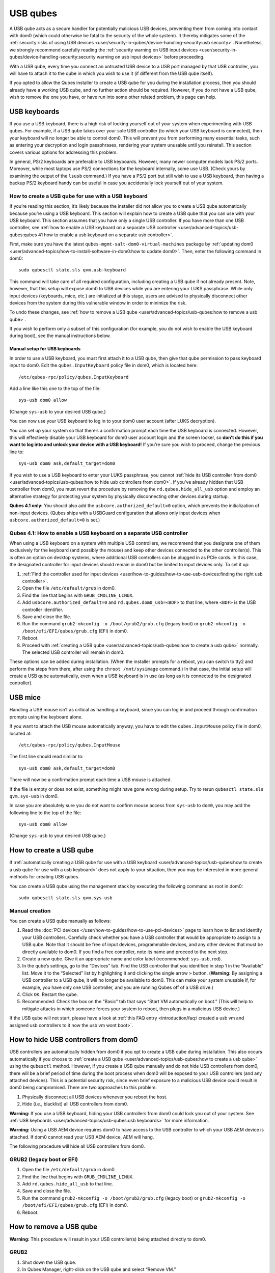 =========
USB qubes
=========

A USB qube acts as a secure handler for potentially malicious USB
devices, preventing them from coming into contact with dom0 (which could
otherwise be fatal to the security of the whole system). It thereby
mitigates some of the :ref:`security risks of using USB devices <user/security-in-qubes/device-handling-security:usb security>`. Nonetheless,
we strongly recommend carefully reading the :ref:`security warning on USB input devices <user/security-in-qubes/device-handling-security:security warning on usb input devices>`
before proceeding.

With a USB qube, every time you connect an untrusted USB device to a USB
port managed by that USB controller, you will have to attach it to the
qube in which you wish to use it (if different from the USB qube
itself).

If you opted to allow the Qubes installer to create a USB qube for you
during the installation process, then you should already have a working
USB qube, and no further action should be required. However, if you do
not have a USB qube, wish to remove the one you have, or have run into
some other related problem, this page can help.

USB keyboards
=============

If you use a USB keyboard, there is a high risk of locking yourself out
of your system when experimenting with USB qubes. For example, if a USB
qube takes over your sole USB controller (to which your USB keyboard is
connected), then your keyboard will no longer be able to control dom0.
This will prevent you from performing many essential tasks, such as
entering your decryption and login passphrases, rendering your system
unusable until you reinstall. This section covers various options for
addressing this problem.

In general, PS/2 keyboards are preferable to USB keyboards. However,
many newer computer models lack PS/2 ports. Moreover, while most laptops
use PS/2 connections for the keyboard internally, some use USB. (Check
yours by examining the output of the ``lsusb`` command.) If you have a
PS/2 port but still wish to use a USB keyboard, then having a backup
PS/2 keyboard handy can be useful in case you accidentally lock yourself
out of your system.

How to create a USB qube for use with a USB keyboard
----------------------------------------------------

If you’re reading this section, it’s likely because the installer did
not allow you to create a USB qube automatically because you’re using a
USB keyboard. This section will explain how to create a USB qube that
you can use with your USB keyboard. This section assumes that you have
only a single USB controller. If you have more than one USB controller,
see :ref:`how to enable a USB keyboard on a separate USB controller <user/advanced-topics/usb-qubes:qubes 41 how to enable a usb keyboard on a separate usb controller>`.

First, make sure you have the latest
``qubes-mgmt-salt-dom0-virtual-machines`` package by :ref:`updating dom0 <user/advanced-topics/how-to-install-software-in-dom0:how to update dom0>`.
Then, enter the following command in dom0:

::

   sudo qubesctl state.sls qvm.usb-keyboard

This command will take care of all required configuration, including
creating a USB qube if not already present. Note, however, that this
setup will expose dom0 to USB devices while you are entering your LUKS
passphrase. While only input devices (keyboards, mice, etc.) are
initialized at this stage, users are advised to physically disconnect
other devices from the system during this vulnerable window in order to
minimize the risk.

To undo these changes, see :ref:`how to remove a USB qube <user/advanced-topics/usb-qubes:how to remove a usb qube>`.

If you wish to perform only a subset of this configuration (for example,
you do not wish to enable the USB keyboard during boot), see the manual
instructions below.

Manual setup for USB keyboards
~~~~~~~~~~~~~~~~~~~~~~~~~~~~~~

In order to use a USB keyboard, you must first attach it to a USB qube,
then give that qube permission to pass keyboard input to dom0. Edit the
``qubes.InputKeyboard`` policy file in dom0, which is located here:

::

   /etc/qubes-rpc/policy/qubes.InputKeyboard

Add a line like this one to the top of the file:

::

   sys-usb dom0 allow

(Change ``sys-usb`` to your desired USB qube.)

You can now use your USB keyboard to log in to your dom0 user account
(after LUKS decryption).

You can set up your system so that there’s a confirmation prompt each
time the USB keyboard is connected. However, this will effectively
disable your USB keyboard for dom0 user account login and the screen
locker, so **don’t do this if you want to log into and unlock your
device with a USB keyboard!** If you’re sure you wish to proceed, change
the previous line to:

::

   sys-usb dom0 ask,default_target=dom0

If you wish to use a USB keyboard to enter your LUKS passphrase, you
cannot :ref:`hide its USB controller from dom0 <user/advanced-topics/usb-qubes:how to hide usb controllers from dom0>`. If you’ve already
hidden that USB controller from dom0, you must revert the procedure by
removing the ``rd.qubes.hide_all_usb`` option and employ an alternative
strategy for protecting your system by physically disconnecting other
devices during startup.

**Qubes 4.1 only:** You should also add the
``usbcore.authorized_default=0`` option, which prevents the
initialization of non-input devices. (Qubes ships with a USBGuard
configuration that allows only input devices when
``usbcore.authorized_default=0`` is set.)

Qubes 4.1: How to enable a USB keyboard on a separate USB controller
--------------------------------------------------------------------

When using a USB keyboard on a system with multiple USB controllers, we
recommend that you designate one of them exclusively for the keyboard
(and possibly the mouse) and keep other devices connected to the other
controller(s). This is often an option on desktop systems, where
additional USB controllers can be plugged in as PCIe cards. In this
case, the designated controller for input devices should remain in dom0
but be limited to input devices only. To set it up:

1. :ref:`Find the controller used for input    devices <user/how-to-guides/how-to-use-usb-devices:finding the right usb controller>`.
2. Open the file ``/etc/default/grub`` in dom0.
3. Find the line that begins with ``GRUB_CMDLINE_LINUX``.
4. Add ``usbcore.authorized_default=0`` and ``rd.qubes.dom0_usb=<BDF>``
   to that line, where ``<BDF>`` is the USB controller identifier.
5. Save and close the file.
6. Run the command ``grub2-mkconfig -o /boot/grub2/grub.cfg`` (legacy
   boot) or ``grub2-mkconfig -o /boot/efi/EFI/qubes/grub.cfg`` (EFI) in
   dom0.
7. Reboot.
8. Proceed with :ref:`creating a USB qube <user/advanced-topics/usb-qubes:how to create a usb qube>`
   normally. The selected USB controller will remain in dom0.

These options can be added during installation. (When the installer
prompts for a reboot, you can switch to tty2 and perform the steps from
there, after using the ``chroot /mnt/sysimage`` command.) In that case,
the initial setup will create a USB qube automatically, even when a USB
keyboard is in use (as long as it is connected to the designated
controller).

USB mice
========

Handling a USB mouse isn’t as critical as handling a keyboard, since you
can log in and proceed through confirmation prompts using the keyboard
alone.

If you want to attach the USB mouse automatically anyway, you have to
edit the ``qubes.InputMouse`` policy file in dom0, located at:

::

   /etc/qubes-rpc/policy/qubes.InputMouse

The first line should read similar to:

::

   sys-usb dom0 ask,default_target=dom0

There will now be a confirmation prompt each time a USB mouse is
attached.

If the file is empty or does not exist, something might have gone wrong
during setup. Try to rerun ``qubesctl state.sls qvm.sys-usb`` in dom0.

In case you are absolutely sure you do not want to confirm mouse access
from ``sys-usb`` to ``dom0``, you may add the following line to the top
of the file:

::

   sys-usb dom0 allow

(Change ``sys-usb`` to your desired USB qube.)

How to create a USB qube
========================

If :ref:`automatically creating a USB qube for use with a USB keyboard <user/advanced-topics/usb-qubes:how to create a usb qube for use with a usb keyboard>` does
not apply to your situation, then you may be interested in more general
methods for creating USB qubes.

You can create a USB qube using the management stack by executing the
following command as root in dom0:

::

   sudo qubesctl state.sls qvm.sys-usb

Manual creation
---------------

You can create a USB qube manually as follows:

1. Read the :doc:`PCI devices </user/how-to-guides/how-to-use-pci-devices>` page to learn
   how to list and identify your USB controllers. Carefully check
   whether you have a USB controller that would be appropriate to assign
   to a USB qube. Note that it should be free of input devices,
   programmable devices, and any other devices that must be directly
   available to dom0. If you find a free controller, note its name and
   proceed to the next step.
2. Create a new qube. Give it an appropriate name and color label
   (recommended: ``sys-usb``, red).
3. In the qube’s settings, go to the “Devices” tab. Find the USB
   controller that you identified in step 1 in the “Available” list.
   Move it to the “Selected” list by highlighting it and clicking the
   single arrow ``>`` button. (**Warning:** By assigning a USB
   controller to a USB qube, it will no longer be available to dom0.
   This can make your system unusable if, for example, you have only one
   USB controller, and you are running Qubes off of a USB drive.)
4. Click ``OK``. Restart the qube.
5. Recommended: Check the box on the “Basic” tab that says “Start VM
   automatically on boot.” (This will help to mitigate attacks in which
   someone forces your system to reboot, then plugs in a malicious USB
   device.)

If the USB qube will not start, please have a look at :ref:`this FAQ entry <introduction/faq:i created a usb vm and assigned usb controllers to it now the usb vm wont boot>`.

How to hide USB controllers from dom0
=====================================

USB controllers are automatically hidden from dom0 if you opt to create
a USB qube during installation. This also occurs automatically if you
choose to :ref:`create a USB qube <user/advanced-topics/usb-qubes:how to create a usb qube>` using the
``qubesctl`` method. However, if you create a USB qube manually and do
not hide USB controllers from dom0, there will be a brief period of time
during the boot process when dom0 will be exposed to your USB
controllers (and any attached devices). This is a potential security
risk, since even brief exposure to a malicious USB device could result
in dom0 being compromised. There are two approaches to this problem:

1. Physically disconnect all USB devices whenever you reboot the host.
2. Hide (i.e., blacklist) all USB controllers from dom0.

**Warning:** If you use a USB keyboard, hiding your USB controllers from
dom0 could lock you out of your system. See :ref:`USB keyboards <user/advanced-topics/usb-qubes:usb keyboards>` for more information.

**Warning:** Using a USB AEM device requires dom0 to have access to the
USB controller to which your USB AEM device is attached. If dom0 cannot
read your USB AEM device, AEM will hang.

The following procedure will hide all USB controllers from dom0.

GRUB2 (legacy boot or EFI)
--------------------------

1. Open the file ``/etc/default/grub`` in dom0.
2. Find the line that begins with ``GRUB_CMDLINE_LINUX``.
3. Add ``rd.qubes.hide_all_usb`` to that line.
4. Save and close the file.
5. Run the command ``grub2-mkconfig -o /boot/grub2/grub.cfg`` (legacy
   boot) or ``grub2-mkconfig -o /boot/efi/EFI/qubes/grub.cfg`` (EFI) in
   dom0.
6. Reboot.

How to remove a USB qube
========================

**Warning:** This procedure will result in your USB controller(s) being
attached directly to dom0.

GRUB2
-----

1. Shut down the USB qube.
2. In Qubes Manager, right-click on the USB qube and select “Remove VM.”
3. Open the file ``/etc/default/grub`` in dom0.
4. Find the line(s) that begins with ``GRUB_CMDLINE_LINUX``.
5. If ``rd.qubes.hide_all_usb`` appears anywhere in those lines, remove
   it.
6. Save and close the file.
7. Run the command ``grub2-mkconfig -o /boot/grub2/grub.cfg`` in dom0.
8. Reboot.

Qubes 4.0: EFI
--------------

1. Shut down the USB qube.
2. In Qubes Manager, right-click on the USB qube and select “Remove VM.”
3. Open the file ``/boot/efi/EFI/qubes/xen.cfg`` in dom0.
4. Find the line(s) that begins with ``kernel=``.
5. If ``rd.qubes.hide_all_usb`` appears anywhere in those lines, remove
   it.
6. Save and close the file.
7. Reboot.
